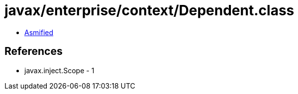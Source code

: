 = javax/enterprise/context/Dependent.class

 - link:Dependent-asmified.java[Asmified]

== References

 - javax.inject.Scope - 1
